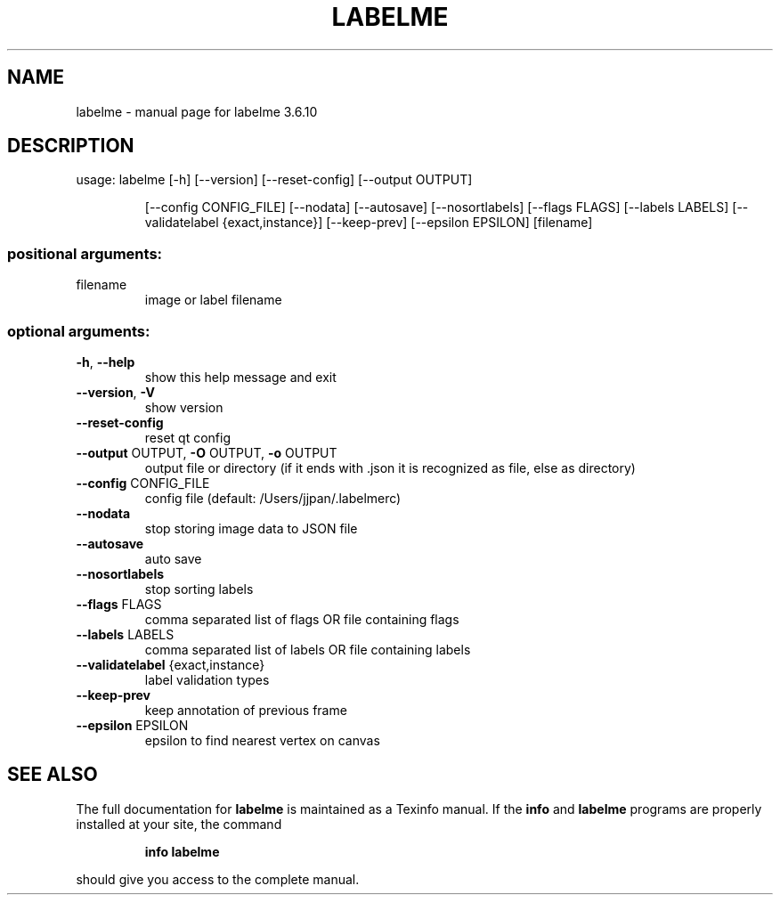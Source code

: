.\" DO NOT MODIFY THIS FILE!  It was generated by help2man 1.47.16.
.TH LABELME "1" "July 2020" "labelme 3.6.10" "User Commands"
.SH NAME
labelme \- manual page for labelme 3.6.10
.SH DESCRIPTION
usage: labelme [\-h] [\-\-version] [\-\-reset\-config] [\-\-output OUTPUT]
.IP
[\-\-config CONFIG_FILE] [\-\-nodata] [\-\-autosave] [\-\-nosortlabels]
[\-\-flags FLAGS] [\-\-labels LABELS]
[\-\-validatelabel {exact,instance}] [\-\-keep\-prev]
[\-\-epsilon EPSILON]
[filename]
.SS "positional arguments:"
.TP
filename
image or label filename
.SS "optional arguments:"
.TP
\fB\-h\fR, \fB\-\-help\fR
show this help message and exit
.TP
\fB\-\-version\fR, \fB\-V\fR
show version
.TP
\fB\-\-reset\-config\fR
reset qt config
.TP
\fB\-\-output\fR OUTPUT, \fB\-O\fR OUTPUT, \fB\-o\fR OUTPUT
output file or directory (if it ends with .json it is
recognized as file, else as directory)
.TP
\fB\-\-config\fR CONFIG_FILE
config file (default: /Users/jjpan/.labelmerc)
.TP
\fB\-\-nodata\fR
stop storing image data to JSON file
.TP
\fB\-\-autosave\fR
auto save
.TP
\fB\-\-nosortlabels\fR
stop sorting labels
.TP
\fB\-\-flags\fR FLAGS
comma separated list of flags OR file containing flags
.TP
\fB\-\-labels\fR LABELS
comma separated list of labels OR file containing
labels
.TP
\fB\-\-validatelabel\fR {exact,instance}
label validation types
.TP
\fB\-\-keep\-prev\fR
keep annotation of previous frame
.TP
\fB\-\-epsilon\fR EPSILON
epsilon to find nearest vertex on canvas
.SH "SEE ALSO"
The full documentation for
.B labelme
is maintained as a Texinfo manual.  If the
.B info
and
.B labelme
programs are properly installed at your site, the command
.IP
.B info labelme
.PP
should give you access to the complete manual.
